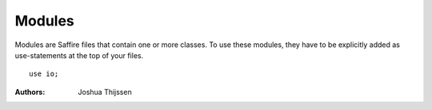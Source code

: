 #######
Modules
#######

Modules are Saffire files that contain one or more classes. To use these modules, they have to be explicitly added as
use-statements at the top of your files.

::

    use io;



:Authors:
   Joshua Thijssen
